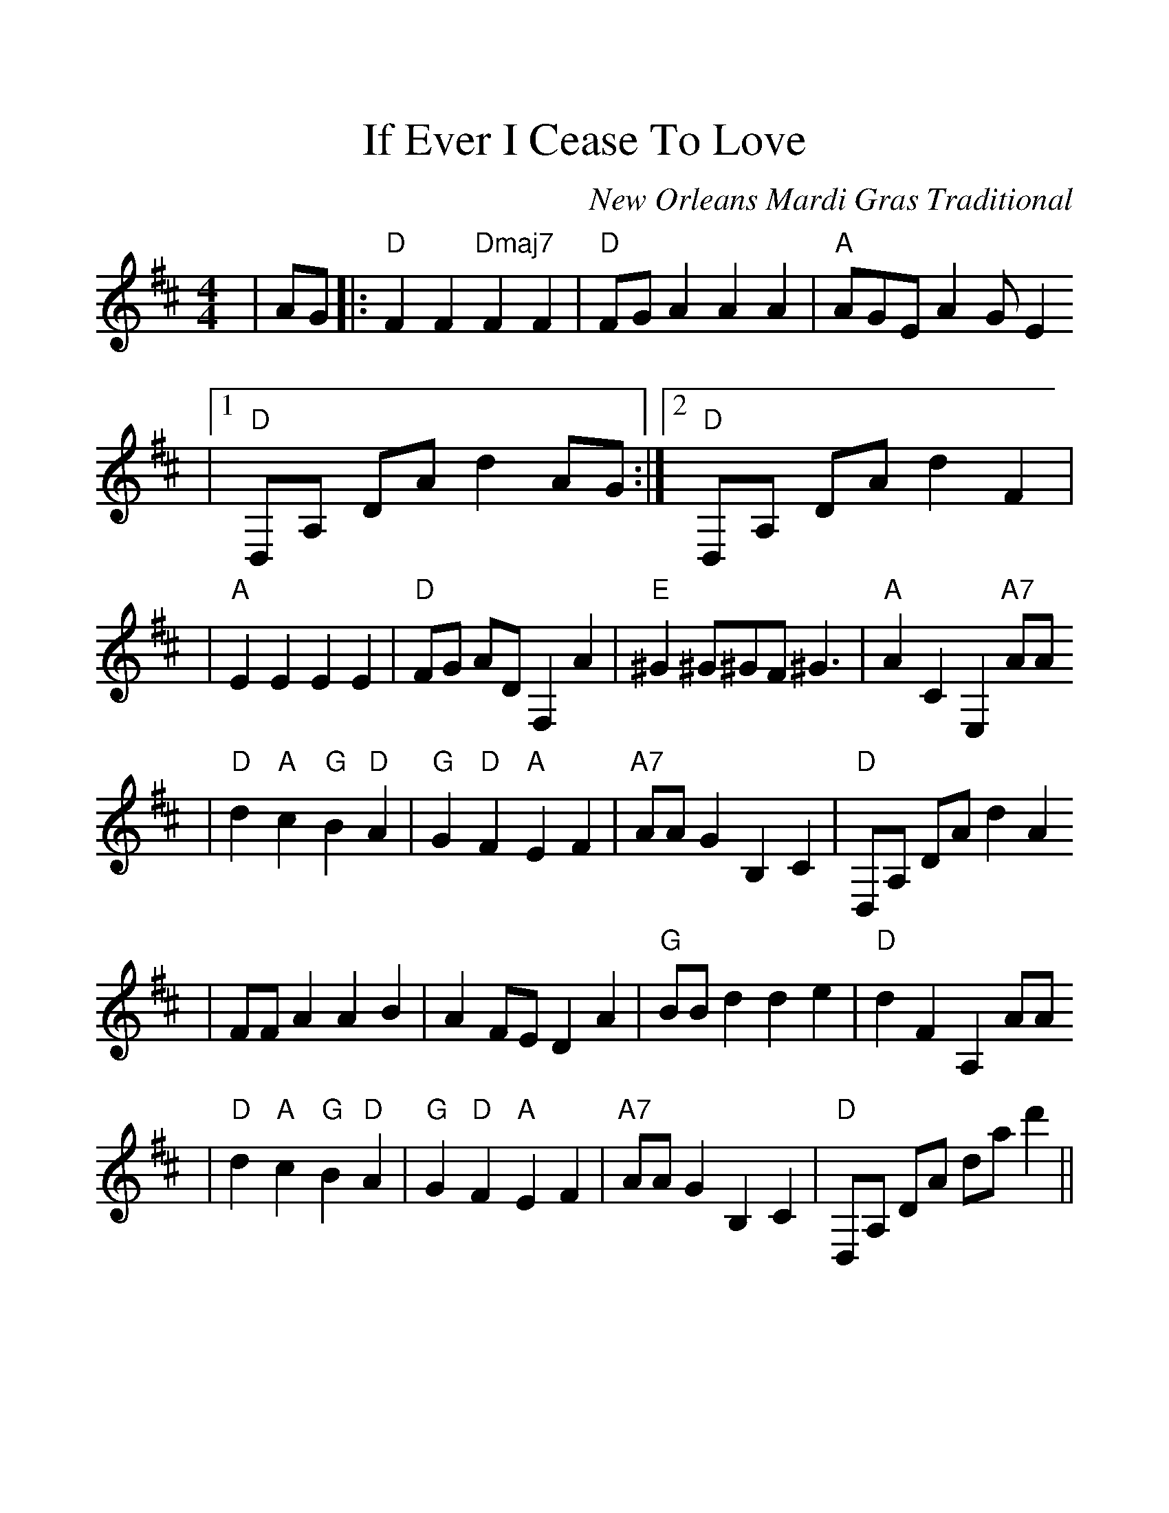 %%scale 1.20
X:1
T:If Ever I Cease To Love
C:New Orleans Mardi Gras Traditional
M:4/4
L:1/4
K:D clef=treble
|A/2G/2|:"D"F F "Dmaj7"F F|"D"F/2G/2 A A A|"A"A/2G/2E/2 A G/2 E
|1 "D"D,/2A,/2 D/2A/2 d A/2G/2:|2 "D"D,/2A,/2 D/2A/2 d F|
|"A"E E E E|"D"F/2G/2 A/2D/2 F, A|"E"^G ^G/2^G/2F/2 ^G3/2|"A"A C E, "A7"A/2A/2
|"D"d "A"c "G"B "D"A|"G"G "D"F "A"E F|"A7"A/2A/2 G B, C|"D"D,/2A,/2 D/2A/2 d A
|F/2F/2 A A B|A F/2E/2 D A|"G"B/2B/2 d d e|"D"d F A, A/2A/2
|"D"d "A"c "G"B "D" A|"G"G "D"F "A"E F|"A7"A/2A/2 G B, C|"D"D,/2A,/2 D/2A/2 d/2a/2 d'||
